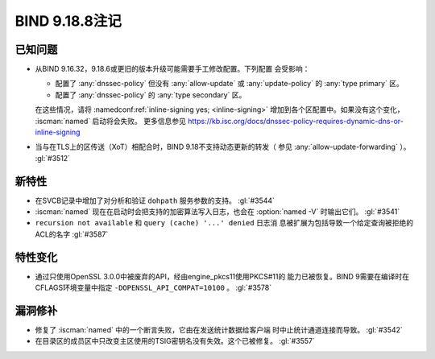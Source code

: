 .. Copyright (C) Internet Systems Consortium, Inc. ("ISC")
..
.. SPDX-License-Identifier: MPL-2.0
..
.. This Source Code Form is subject to the terms of the Mozilla Public
.. License, v. 2.0.  If a copy of the MPL was not distributed with this
.. file, you can obtain one at https://mozilla.org/MPL/2.0/.
..
.. See the COPYRIGHT file distributed with this work for additional
.. information regarding copyright ownership.

BIND 9.18.8注记
---------------

已知问题
~~~~~~~~

- 从BIND 9.16.32，9.18.6或更旧的版本升级可能需要手工修改配置。下列配置
  会受影响：

  - 配置了 :any:`dnssec-policy` 但没有 :any:`allow-update` 或
    :any:`update-policy` 的 :any:`type primary` 区。
  - 配置了 :any:`dnssec-policy` 的 :any:`type secondary` 区。

  在这些情况，请将 :namedconf:ref:`inline-signing yes; <inline-signing>`
  增加到各个区配置中。如果没有这个变化， :iscman:`named` 启动将会失败。
  更多信息参见
  https://kb.isc.org/docs/dnssec-policy-requires-dynamic-dns-or-inline-signing

- 当与在TLS上的区传送（XoT）相配合时，BIND 9.18不支持动态更新的转发（
  参见 :any:`allow-update-forwarding` ）。 :gl:`#3512`

新特性
~~~~~~

- 在SVCB记录中增加了对分析和验证 ``dohpath`` 服务参数的支持。
  :gl:`#3544`

- :iscman:`named` 现在在启动时会把支持的加密算法写入日志，也会在
  :option:`named -V` 时输出它们。 :gl:`#3541`

- ``recursion not available`` 和 ``query (cache) '...' denied`` 日志消
  息被扩展为包括导致一个给定查询被拒绝的ACL的名字 :gl:`#3587`

特性变化
~~~~~~~~

- 通过只使用OpenSSL 3.0.0中被废弃的API，经由engine_pkcs11使用PKCS#11的
  能力已被恢复。BIND 9需要在编译时在CFLAGS环境变量中指定
  ``-DOPENSSL_API_COMPAT=10100`` 。
  :gl:`#3578`

漏洞修补
~~~~~~~~

- 修复了 :iscman:`named` 中的一个断言失败，它由在发送统计数据给客户端
  时中止统计通道连接而导致。 :gl:`#3542`

- 在目录区的成员区中只改变主区使用的TSIG密钥名没有失效。这个已被修复。
  :gl:`#3557`
